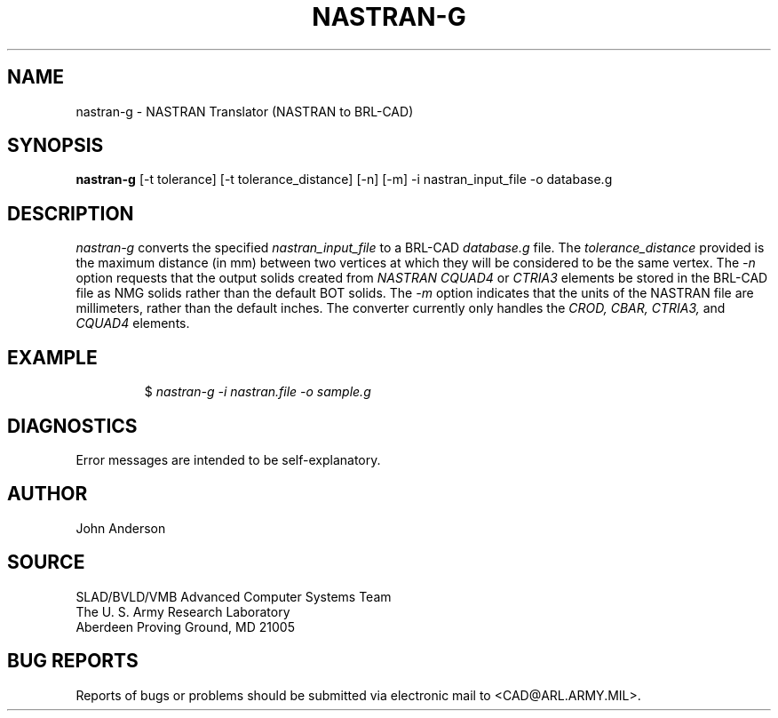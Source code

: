 .TH NASTRAN-G 1 BRL-CAD
.SH NAME
nastran-g \- NASTRAN Translator (NASTRAN to BRL-CAD)
.SH SYNOPSIS
.B nastran-g
[-t tolerance] [-t tolerance_distance] [-n] [-m] -i nastran_input_file -o database.g
.SH DESCRIPTION
.I nastran-g\^
converts the specified
.I nastran_input_file
to a BRL-CAD
.I database.g
file. The
.I tolerance_distance
provided is the maximum distance (in mm) between two
vertices at which they will be considered to be the same vertex. The
.I -n
option requests that the output solids created from
.I NASTRAN CQUAD4
or
.I CTRIA3
elements be stored in the BRL-CAD file as NMG solids rather than the default BOT solids. The
.I -m
option indicates that the units of the NASTRAN file are millimeters, rather than the default
inches. The converter currently only handles the
.I CROD, CBAR, CTRIA3,
and
.I CQUAD4
elements.
.SH EXAMPLE
.RS
$ \|\fInastran-g \|-i nastran.file \|-o sample.g\fP
.RE
.SH DIAGNOSTICS
Error messages are intended to be self-explanatory.
.SH AUTHOR
John Anderson
.SH SOURCE
SLAD/BVLD/VMB Advanced Computer Systems Team
.br
The U. S. Army Research Laboratory
.br
Aberdeen Proving Ground, MD  21005
.SH "BUG REPORTS"
Reports of bugs or problems should be submitted via electronic
mail to <CAD@ARL.ARMY.MIL>.
